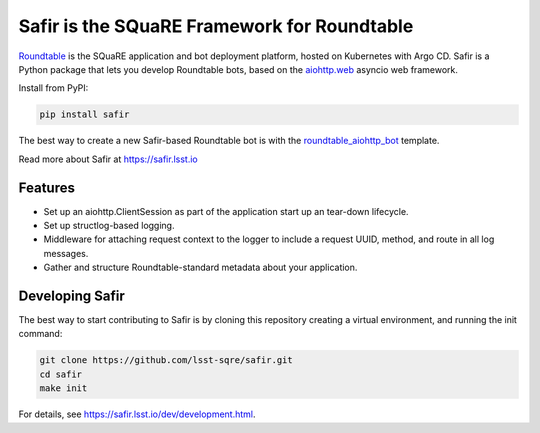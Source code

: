 ############################################
Safir is the SQuaRE Framework for Roundtable
############################################

Roundtable_ is the SQuaRE application and bot deployment platform, hosted on Kubernetes with Argo CD.
Safir is a Python package that lets you develop Roundtable bots, based on the `aiohttp.web`_ asyncio web framework.

Install from PyPI:

.. code-block:: bash

   pip install safir

The best way to create a new Safir-based Roundtable bot is with the `roundtable_aiohttp_bot`_ template.

Read more about Safir at https://safir.lsst.io

Features
========

- Set up an aiohttp.ClientSession as part of the application start up an tear-down lifecycle.
- Set up structlog-based logging.
- Middleware for attaching request context to the logger to include a request UUID, method, and route in all log messages.
- Gather and structure Roundtable-standard metadata about your application.

Developing Safir
================

The best way to start contributing to Safir is by cloning this repository creating a virtual environment, and running the init command:

.. code-block:: bash

   git clone https://github.com/lsst-sqre/safir.git
   cd safir
   make init

For details, see https://safir.lsst.io/dev/development.html.

.. _Roundtable: https://roundtable.lsst.io
.. _aiohttp.web: https://docs.aiohttp.org/en/stable/web.html
.. _roundtable_aiohttp_bot: https://github.com/lsst/templates/tree/master/project_templates/roundtable_aiohttp_bot
